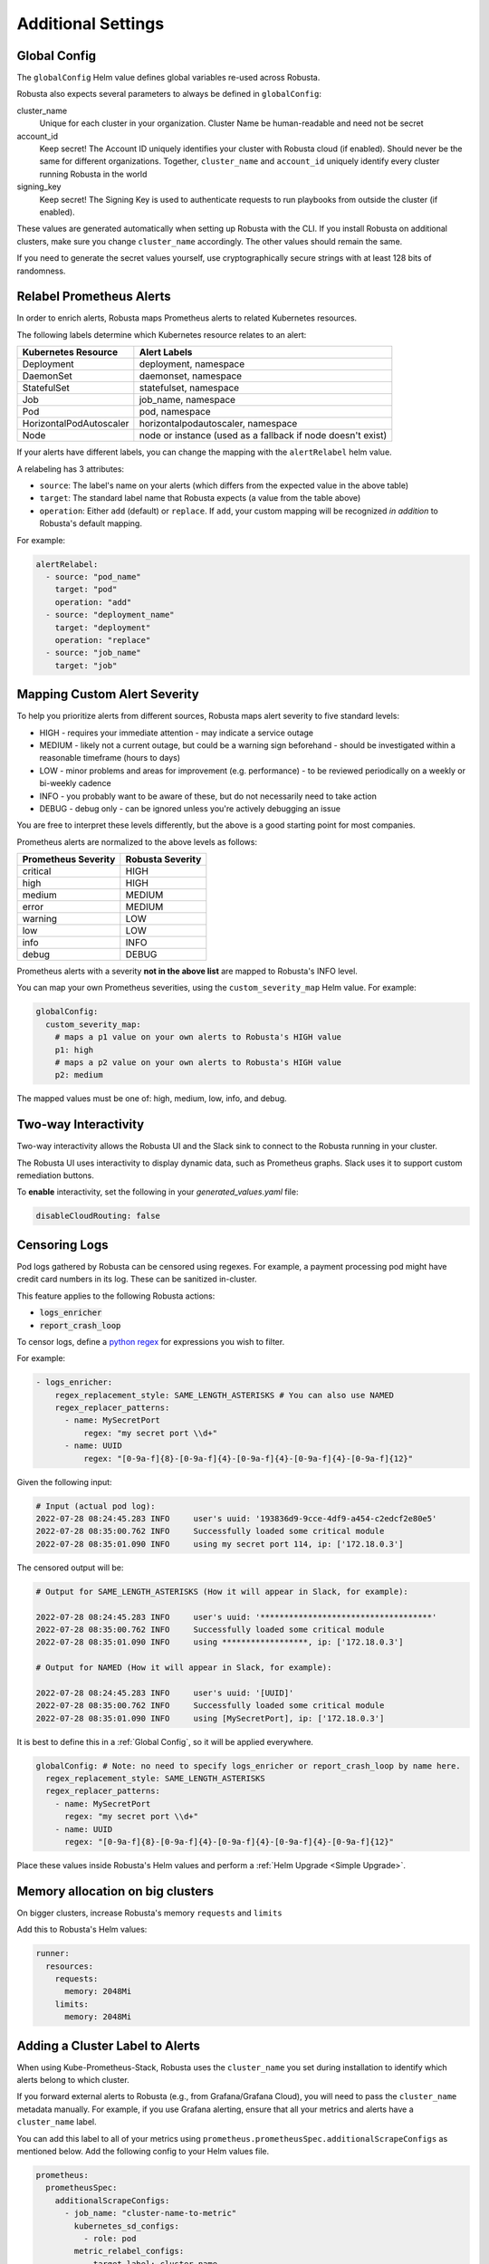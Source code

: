 Additional Settings
=======================

Global Config
--------------------------

The ``globalConfig`` Helm value defines global variables re-used across Robusta.

Robusta also expects several parameters to always be defined in ``globalConfig``:

cluster_name
    Unique for each cluster in your organization. Cluster Name be human-readable and need not be secret

account_id
    Keep secret! The Account ID uniquely identifies your cluster with Robusta cloud (if enabled). Should never be the
    same for different organizations. Together, ``cluster_name`` and ``account_id`` uniquely identify every cluster
    running Robusta in the world

signing_key
    Keep secret! The Signing Key is used to authenticate requests to run playbooks from outside the cluster (if enabled).

These values are generated automatically when setting up Robusta with the CLI. If you install Robusta on additional
clusters, make sure you change ``cluster_name`` accordingly. The other values should remain the same.

If you need to generate the secret values yourself, use cryptographically secure strings with at least 128 bits of
randomness.

Relabel Prometheus Alerts
-----------------------------

In order to enrich alerts, Robusta maps Prometheus alerts to related Kubernetes resources.

The following labels determine which Kubernetes resource relates to an alert:

.. list-table::
   :header-rows: 1

   * - Kubernetes Resource
     - Alert Labels
   * - Deployment
     - deployment, namespace
   * - DaemonSet
     - daemonset, namespace
   * - StatefulSet
     - statefulset, namespace
   * - Job
     - job_name, namespace
   * - Pod
     - pod, namespace
   * - HorizontalPodAutoscaler
     - horizontalpodautoscaler, namespace
   * - Node
     - node or instance (used as a fallback if node doesn't exist)

If your alerts have different labels, you can change the mapping with the ``alertRelabel`` helm value.

A relabeling has 3 attributes:

* ``source``: The label's name on your alerts (which differs from the expected value in the above table)
* ``target``: The standard label name that Robusta expects (a value from the table above)
* ``operation``: Either ``add`` (default) or ``replace``. If ``add``, your custom mapping will be recognized *in addition* to Robusta's default mapping.

For example:

.. code-block:: yaml

    alertRelabel:
      - source: "pod_name"
        target: "pod"
        operation: "add"
      - source: "deployment_name"
        target: "deployment"
        operation: "replace"
      - source: "job_name"
        target: "job"

Mapping Custom Alert Severity
------------------------------------

To help you prioritize alerts from different sources, Robusta maps alert severity to five standard levels:

* HIGH - requires your immediate attention - may indicate a service outage
* MEDIUM - likely not a current outage, but could be a warning sign beforehand - should be investigated within a reasonable timeframe (hours to days)
* LOW - minor problems and areas for improvement (e.g. performance) - to be reviewed periodically on a weekly or bi-weekly cadence
* INFO - you probably want to be aware of these, but do not necessarily need to take action
* DEBUG - debug only - can be ignored unless you're actively debugging an issue

You are free to interpret these levels differently, but the above is a good starting point for most companies.

Prometheus alerts are normalized to the above levels as follows:

.. list-table::
  :header-rows: 1

  * - Prometheus Severity
    - Robusta Severity
  * - critical
    - HIGH
  * - high
    - HIGH
  * - medium
    - MEDIUM
  * - error
    - MEDIUM
  * - warning
    - LOW
  * - low
    - LOW
  * - info
    - INFO
  * - debug
    - DEBUG

Prometheus alerts with a severity **not in the above list** are mapped to Robusta's INFO level.

You can map your own Prometheus severities, using the ``custom_severity_map`` Helm value. For example:

.. code-block:: yaml

    globalConfig:
      custom_severity_map:
        # maps a p1 value on your own alerts to Robusta's HIGH value
        p1: high
        # maps a p2 value on your own alerts to Robusta's HIGH value
        p2: medium

The mapped values must be one of: high, medium, low, info, and debug.

Two-way Interactivity
------------------------

Two-way interactivity allows the Robusta UI and the Slack sink to connect to the Robusta running in your cluster.

The Robusta UI uses interactivity to display dynamic data, such as Prometheus graphs.
Slack uses it to support custom remediation buttons.

To **enable** interactivity, set the following in your `generated_values.yaml` file:

.. code-block:: yaml

    disableCloudRouting: false

Censoring Logs
----------------

Pod logs gathered by Robusta can be censored using regexes. For example, a payment processing pod might have credit card numbers in its log. These can be sanitized in-cluster.

This feature applies to the following Robusta actions:

- :code:`logs_enricher`
- :code:`report_crash_loop`

To censor logs, define a `python regex <https://www.w3schools.com/python/python_regex.asp>`_ for expressions you wish to filter.

For example:

.. code-block:: yaml

    - logs_enricher:
        regex_replacement_style: SAME_LENGTH_ASTERISKS # You can also use NAMED
        regex_replacer_patterns:
          - name: MySecretPort
              regex: "my secret port \\d+"
          - name: UUID
              regex: "[0-9a-f]{8}-[0-9a-f]{4}-[0-9a-f]{4}-[0-9a-f]{4}-[0-9a-f]{12}"

Given the following input:

.. code-block::

    # Input (actual pod log):
    2022-07-28 08:24:45.283 INFO     user's uuid: '193836d9-9cce-4df9-a454-c2edcf2e80e5'
    2022-07-28 08:35:00.762 INFO     Successfully loaded some critical module
    2022-07-28 08:35:01.090 INFO     using my secret port 114, ip: ['172.18.0.3']

The censored output will be:

.. code-block::

    # Output for SAME_LENGTH_ASTERISKS (How it will appear in Slack, for example):

    2022-07-28 08:24:45.283 INFO     user's uuid: '************************************'
    2022-07-28 08:35:00.762 INFO     Successfully loaded some critical module
    2022-07-28 08:35:01.090 INFO     using ******************, ip: ['172.18.0.3']

    # Output for NAMED (How it will appear in Slack, for example):

    2022-07-28 08:24:45.283 INFO     user's uuid: '[UUID]'
    2022-07-28 08:35:00.762 INFO     Successfully loaded some critical module
    2022-07-28 08:35:01.090 INFO     using [MySecretPort], ip: ['172.18.0.3']

It is best to define this in a :ref:`Global Config`, so it will be applied everywhere.

.. code-block:: yaml

    globalConfig: # Note: no need to specify logs_enricher or report_crash_loop by name here.
      regex_replacement_style: SAME_LENGTH_ASTERISKS
      regex_replacer_patterns:
        - name: MySecretPort
          regex: "my secret port \\d+"
        - name: UUID
          regex: "[0-9a-f]{8}-[0-9a-f]{4}-[0-9a-f]{4}-[0-9a-f]{4}-[0-9a-f]{12}"

Place these values inside Robusta's Helm values and perform a :ref:`Helm Upgrade <Simple Upgrade>`.


Memory allocation on big clusters
------------------------------------

On bigger clusters, increase Robusta's memory ``requests`` and ``limits``

Add this to Robusta's Helm values:

.. code-block:: yaml

        runner:
          resources:
            requests:
              memory: 2048Mi
            limits:
              memory: 2048Mi

Adding a Cluster Label to Alerts
---------------------------------------------
When using Kube-Prometheus-Stack, Robusta uses the ``cluster_name`` you set during installation to identify which alerts belong to which cluster.

If you forward external alerts to Robusta (e.g., from Grafana/Grafana Cloud), you will need to pass the ``cluster_name`` metadata manually. For example, if you use Grafana alerting, ensure that all your metrics and alerts have a ``cluster_name`` label.

You can add this label to all of your metrics using ``prometheus.prometheusSpec.additionalScrapeConfigs`` as mentioned below. Add the following config to your Helm values file.

.. code-block:: yaml

    prometheus:
      prometheusSpec:
        additionalScrapeConfigs:
          - job_name: "cluster-name-to-metric"
            kubernetes_sd_configs:
              - role: pod
            metric_relabel_configs:
              - target_label: cluster_name
                replacement: "YOUR_ROBUSTA_CLUSTER_NAME" # This is the cluster name you set in the Helm values during Robusta installation

.. note:: 
  
  1. ``cluster_name`` label will be added only to metrics after you add this config. i.e Previously scraped metrics will not have ``cluster_name`` label. **You will need to wait a few hours after adding this configuration for the label to show up on your alerts and be forwarded correctly.**
  2. ``prometheus.prometheusSpec.externalLabels.cluster`` does not work for cases when you need ``cluster_name`` label in Grafana.
 